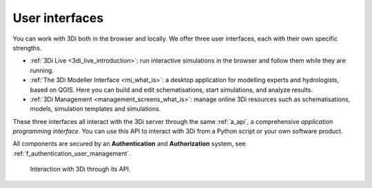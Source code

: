 .. _a_ecosystem:

User interfaces
^^^^^^^^^^^^^^^

You can work with 3Di both in the browser and locally. We offer three user interfaces, each with their own specific strengths.

* :ref:`3Di Live <3di_live_introduction>`: run interactive simulations in the browser and follow them while they are running.

* :ref:`The 3Di Modeller Interface <mi_what_is>`: a desktop application for modelling experts and hydrologists, based on QGIS. Here you can build and edit schematisations, start simulations, and analyze results.

* :ref:`3Di Management <management_screens_what_is>`: manage online 3Di resources such as schematisations, models, simulation templates and simulations.

These three interfaces all interact with the 3Di server through the same :ref:`a_api`, a comprehensive *application programming interface*. You can use this API to interact with 3Di from a Python script or your own software product.

All components are secured by an **Authentication** and **Authorization** system, see :ref:`f_authentication_user_management`.



.. figure:: image/a_3di_ecosystem.png
   :alt: Interaction with 3Di through its API
   
   Interaction with 3Di through its API.
